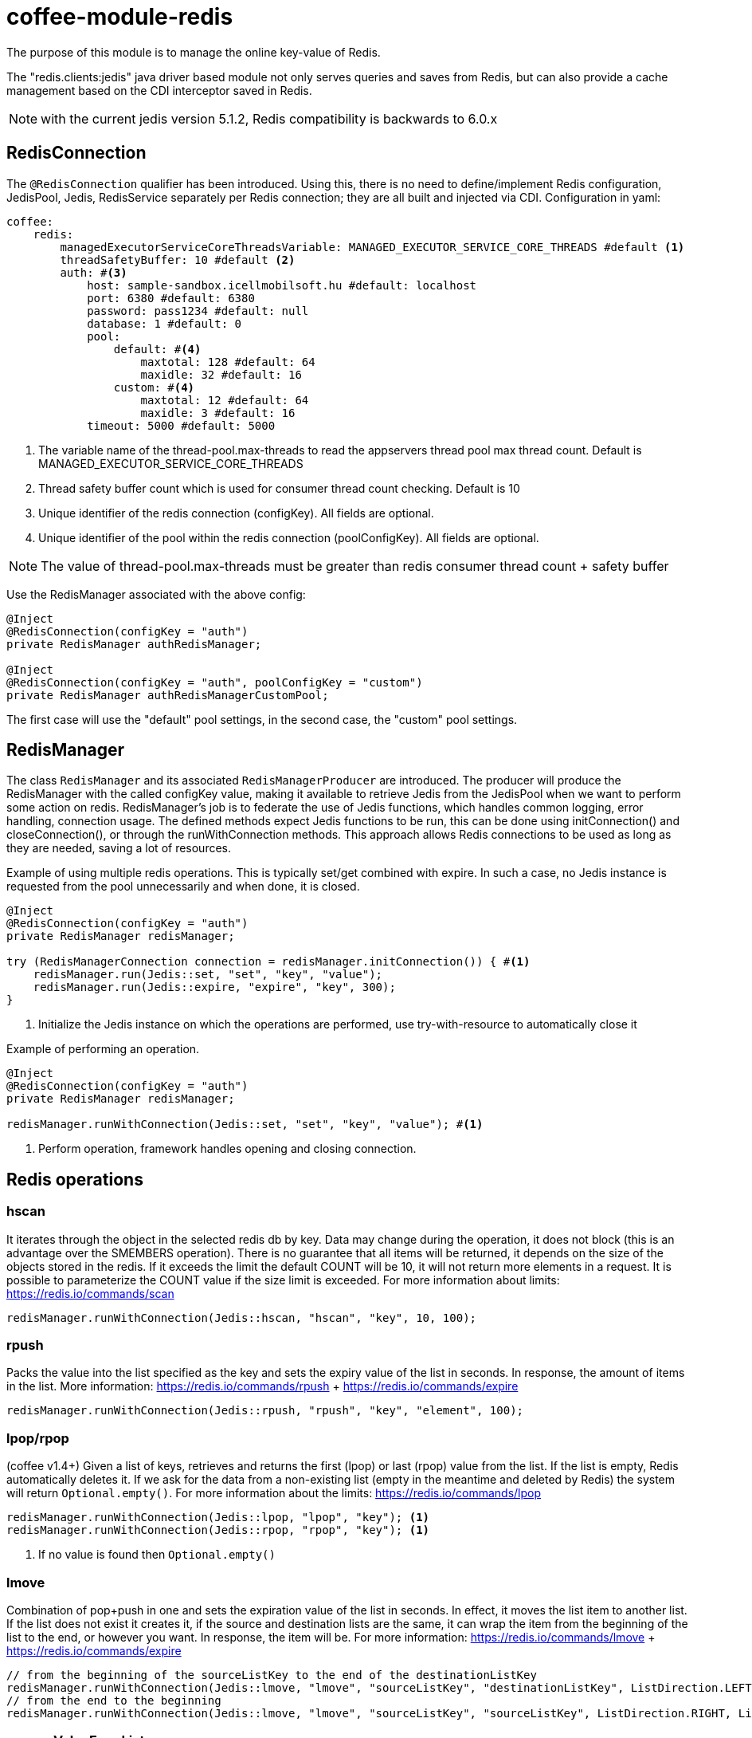 [#common_module_coffee-module-redis]
= coffee-module-redis

The purpose of this module is to manage the online key-value of Redis.

The "redis.clients:jedis" java driver based module not only serves queries and saves from Redis, but can also provide a cache management based on the CDI interceptor saved in Redis.

NOTE: with the current jedis version 5.1.2, Redis compatibility is backwards to 6.0.x

== RedisConnection

The `@RedisConnection` qualifier has been introduced.
Using this, there is no need to define/implement Redis configuration, JedisPool, Jedis, RedisService separately per Redis connection; they are all built and injected via CDI.
Configuration in yaml:

[source,yaml]
----
coffee:
    redis:
        managedExecutorServiceCoreThreadsVariable: MANAGED_EXECUTOR_SERVICE_CORE_THREADS #default <1>
        threadSafetyBuffer: 10 #default <2>
        auth: #<3>
            host: sample-sandbox.icellmobilsoft.hu #default: localhost
            port: 6380 #default: 6380
            password: pass1234 #default: null
            database: 1 #default: 0
            pool:
                default: #<4>
                    maxtotal: 128 #default: 64
                    maxidle: 32 #default: 16
                custom: #<4>
                    maxtotal: 12 #default: 64
                    maxidle: 3 #default: 16
            timeout: 5000 #default: 5000
----
<1> The variable name of the thread-pool.max-threads to read the appservers thread pool max thread count. Default is MANAGED_EXECUTOR_SERVICE_CORE_THREADS
<2> Thread safety buffer count which is used for consumer thread count checking. Default is 10
<3> Unique identifier of the redis connection (configKey). All fields are optional.
<4> Unique identifier of the pool within the redis connection (poolConfigKey). All fields are optional.

[NOTE]
====
The value of thread-pool.max-threads must be greater than redis consumer thread count + safety buffer

====


Use the RedisManager associated with the above config:

[source,java]
----
@Inject
@RedisConnection(configKey = "auth")
private RedisManager authRedisManager;

@Inject
@RedisConnection(configKey = "auth", poolConfigKey = "custom")
private RedisManager authRedisManagerCustomPool;
----
The first case will use the "default" pool settings,
in the second case, the "custom" pool settings.

== RedisManager

The class `RedisManager` and its associated `RedisManagerProducer` are introduced. The producer will produce the RedisManager with the called configKey value, making it available to retrieve Jedis from the JedisPool when we want to perform some action on redis.
RedisManager's job is to federate the use of Jedis functions, which handles common logging, error handling, connection usage.
The defined methods expect Jedis functions to be run, this can be done using initConnection() and closeConnection(), or through the runWithConnection methods. This approach allows Redis connections to be used as long as they are needed, saving a lot of resources.

Example of using multiple redis operations. This is typically set/get combined with expire. In such a case, no Jedis instance is requested from the pool unnecessarily and when done, it is closed.

[source,java]
----
@Inject
@RedisConnection(configKey = "auth")
private RedisManager redisManager;

try (RedisManagerConnection connection = redisManager.initConnection()) { #<1>
    redisManager.run(Jedis::set, "set", "key", "value");
    redisManager.run(Jedis::expire, "expire", "key", 300);
}

----
<1> Initialize the Jedis instance on which the operations are performed, use try-with-resource to automatically close it

Example of performing an operation.

[source,java]
----
@Inject
@RedisConnection(configKey = "auth")
private RedisManager redisManager;

redisManager.runWithConnection(Jedis::set, "set", "key", "value"); #<1>

----

<1> Perform operation, framework handles opening and closing connection.

== Redis operations

=== hscan

It iterates through the object in the selected redis db by key. Data may change during the operation, it does not block (this is an advantage over the SMEMBERS operation).
There is no guarantee that all items will be returned, it depends on the size of the objects stored in the redis.
If it exceeds the limit the default COUNT will be 10, it will not return more elements in a request.
It is possible to parameterize the COUNT value if the size limit is exceeded.
For more information about limits: https://redis.io/commands/scan

[source,java]
----
redisManager.runWithConnection(Jedis::hscan, "hscan", "key", 10, 100);
----

=== rpush

Packs the value into the list specified as the key
and sets the expiry value of the list in seconds.
In response, the amount of items in the list.
More information: https://redis.io/commands/rpush + https://redis.io/commands/expire

[source,java]
----
redisManager.runWithConnection(Jedis::rpush, "rpush", "key", "element", 100);
----

=== lpop/rpop

(coffee v1.4+)
Given a list of keys, retrieves and returns the first (lpop) or last (rpop) value from the list.
If the list is empty, Redis automatically deletes it.
If we ask for the data from a non-existing list (empty in the meantime and deleted by Redis) the system will return `Optional.empty()`.
For more information about the limits: https://redis.io/commands/lpop

[source,java]
----
redisManager.runWithConnection(Jedis::lpop, "lpop", "key"); <1>
redisManager.runWithConnection(Jedis::rpop, "rpop", "key"); <1>
----
<1> If no value is found then `Optional.empty()`

=== lmove

Combination of pop+push in one and sets the expiration value of the list in seconds.
In effect, it moves the list item to another list.
If the list does not exist it creates it,
if the source and destination lists are the same,
it can wrap the item from the beginning of the list to the end, or however you want.
In response, the item will be.
For more information: https://redis.io/commands/lmove + https://redis.io/commands/expire

[source,java]
----
// from the beginning of the sourceListKey to the end of the destinationListKey
redisManager.runWithConnection(Jedis::lmove, "lmove", "sourceListKey", "destinationListKey", ListDirection.LEFT, ListDirection.RIGHT);
// from the end to the beginning
redisManager.runWithConnection(Jedis::lmove, "lmove", "sourceListKey", "sourceListKey", ListDirection.RIGHT, ListDirection.LEFT);
----

=== removeValueFromList

Removes all items matching the parameter from the given list.
For more information see: https://redis.io/commands/lrem

[source,java]
----
redisManager.runWithConnection(Jedis::lrem, "removeValueFromList", listKey, 0, "removeValue");
----

== microprofile-health support

The *RedisHealth* can check if the Redis server is reachable.

.Startup example
[source,java]
----
@ApplicationScoped
public class RedisHealthCheck {

    @Inject
    private RedisHealth databaseHealth;

    public HealthCheckResponse check(String redisConfig) {
        ManagedRedisConfig managedRedisConfig = ...
        try {
            return redisHealth.checkConnection(managedRedisConfig, "redis");
        } catch (BaseException e) {
            return HealthCheckResponse.builder().name("redis").up().build();
        }
    }
    
    @Produces
    @Startup
    public HealthCheck produceRedisCheck() {
        return this::check;
    }
}
----

[#coffee_module_redis-metrics]
== microprofile-metrics support

The JedisConnectionProducer provides metrics about the usage of the Jedis pool.

.metrics example
[source,java]
----
# HELP coffee_jedis_pool_active Active connection number
# TYPE coffee_jedis_pool_active gauge
coffee_jedis_pool_active{configKey="redisConfig",poolConfigKey="default"} 10.0
# HELP coffee_jedis_pool_idle Idle connection number
# TYPE coffee_jedis_pool_idle gauge
coffee_jedis_pool_idle{configKey="redisConfig",poolConfigKey="default"} 5.0
----

The metrics can be overridden using the @Alternative or @Specializes annotations.

.metrics override example
[source,java]
----
@ApplicationScoped
@Alternative
public class CustomJedisMetricsHandler extends JedisMetricsHandler {
  public void addMetric(String configKey, String poolConfigKey, JedisPool jedisPool) throws BaseException {
  ...
  }
}
----